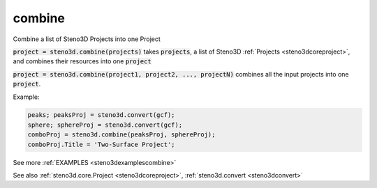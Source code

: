 .. _steno3dcombine:

combine
=======

.. function:: steno3d.combine(...)

Combine a list of Steno3D Projects into one Project

:code:`project = steno3d.combine(projects)` takes :code:`projects`, a list of Steno3D
:ref:`Projects <steno3dcoreproject>`, and combines their resources into one :code:`project`

:code:`project = steno3d.combine(project1, project2, ..., projectN)` combines
all the input projects into one :code:`project`.

Example:

.. code::

    peaks; peaksProj = steno3d.convert(gcf);
    sphere; sphereProj = steno3d.convert(gcf);
    comboProj = steno3d.combine(peaksProj, sphereProj);
    comboProj.Title = 'Two-Surface Project';


See more :ref:`EXAMPLES <steno3dexamplescombine>`

See also :ref:`steno3d.core.Project <steno3dcoreproject>`, :ref:`steno3d.convert <steno3dconvert>`


